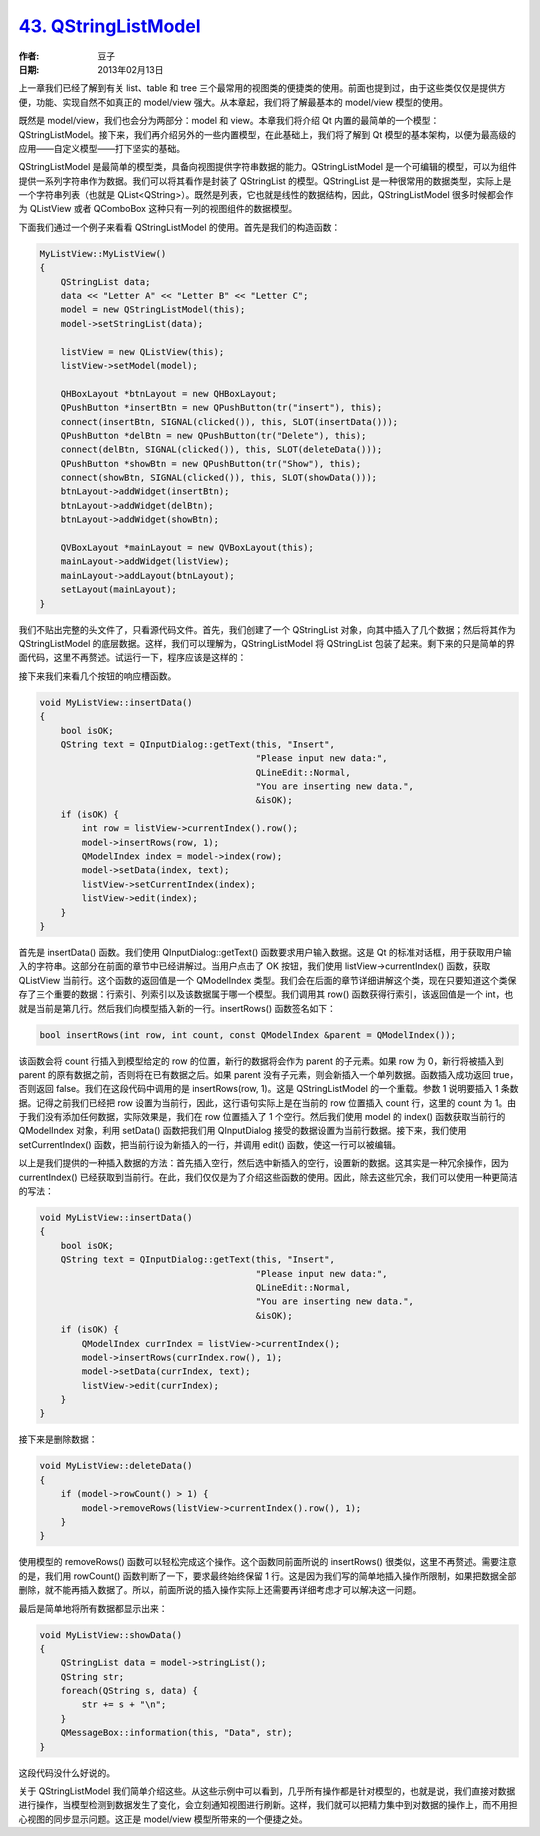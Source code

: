 .. _qstringlistmodel:

`43. QStringListModel <http://www.devbean.net/2013/02/qt-study-road-2-qstringlistmodel/>`_
==========================================================================================

:作者: 豆子

:日期: 2013年02月13日

上一章我们已经了解到有关 list、table 和 tree 三个最常用的视图类的便捷类的使用。前面也提到过，由于这些类仅仅是提供方便，功能、实现自然不如真正的 model/view 强大。从本章起，我们将了解最基本的 model/view 模型的使用。

既然是 model/view，我们也会分为两部分：model 和 view。本章我们将介绍 Qt 内置的最简单的一个模型：QStringListModel。接下来，我们再介绍另外的一些内置模型，在此基础上，我们将了解到 Qt 模型的基本架构，以便为最高级的应用——自定义模型——打下坚实的基础。


QStringListModel 是最简单的模型类，具备向视图提供字符串数据的能力。QStringListModel 是一个可编辑的模型，可以为组件提供一系列字符串作为数据。我们可以将其看作是封装了 QStringList 的模型。QStringList 是一种很常用的数据类型，实际上是一个字符串列表（也就是 QList<QString>）。既然是列表，它也就是线性的数据结构，因此，QStringListModel 很多时候都会作为 QListView 或者 QComboBox 这种只有一列的视图组件的数据模型。

下面我们通过一个例子来看看 QStringListModel 的使用。首先是我们的构造函数：

.. code-block:: c++

	MyListView::MyListView()
	{
	    QStringList data;
	    data << "Letter A" << "Letter B" << "Letter C";
	    model = new QStringListModel(this);
	    model->setStringList(data);
	 
	    listView = new QListView(this);
	    listView->setModel(model);
	 
	    QHBoxLayout *btnLayout = new QHBoxLayout;
	    QPushButton *insertBtn = new QPushButton(tr("insert"), this);
	    connect(insertBtn, SIGNAL(clicked()), this, SLOT(insertData()));
	    QPushButton *delBtn = new QPushButton(tr("Delete"), this);
	    connect(delBtn, SIGNAL(clicked()), this, SLOT(deleteData()));
	    QPushButton *showBtn = new QPushButton(tr("Show"), this);
	    connect(showBtn, SIGNAL(clicked()), this, SLOT(showData()));
	    btnLayout->addWidget(insertBtn);
	    btnLayout->addWidget(delBtn);
	    btnLayout->addWidget(showBtn);
	 
	    QVBoxLayout *mainLayout = new QVBoxLayout(this);
	    mainLayout->addWidget(listView);
	    mainLayout->addLayout(btnLayout);
	    setLayout(mainLayout);
	}

我们不贴出完整的头文件了，只看源代码文件。首先，我们创建了一个 QStringList 对象，向其中插入了几个数据；然后将其作为 QStringListModel 的底层数据。这样，我们可以理解为，QStringListModel 将 QStringList 包装了起来。剩下来的只是简单的界面代码，这里不再赘述。试运行一下，程序应该是这样的：

.. image:: imgs/43/qstringlistmodel-demo.png

接下来我们来看几个按钮的响应槽函数。

.. code-block:: c++

	void MyListView::insertData()
	{
	    bool isOK;
	    QString text = QInputDialog::getText(this, "Insert",
	                                         "Please input new data:",
	                                         QLineEdit::Normal,
	                                         "You are inserting new data.",
	                                         &isOK);
	    if (isOK) {
	        int row = listView->currentIndex().row();
	        model->insertRows(row, 1);
	        QModelIndex index = model->index(row);
	        model->setData(index, text);
	        listView->setCurrentIndex(index);
	        listView->edit(index);
	    }
	}

首先是 insertData() 函数。我们使用 QInputDialog::getText() 函数要求用户输入数据。这是 Qt 的标准对话框，用于获取用户输入的字符串。这部分在前面的章节中已经讲解过。当用户点击了 OK 按钮，我们使用 listView->currentIndex() 函数，获取 QListView 当前行。这个函数的返回值是一个 QModelIndex 类型。我们会在后面的章节详细讲解这个类，现在只要知道这个类保存了三个重要的数据：行索引、列索引以及该数据属于哪一个模型。我们调用其 row() 函数获得行索引，该返回值是一个 int，也就是当前是第几行。然后我们向模型插入新的一行。insertRows() 函数签名如下：

.. code-block:: c++

	bool insertRows(int row, int count, const QModelIndex &parent = QModelIndex());

该函数会将 count 行插入到模型给定的 row 的位置，新行的数据将会作为 parent 的子元素。如果 row 为 0，新行将被插入到 parent 的原有数据之前，否则将在已有数据之后。如果 parent 没有子元素，则会新插入一个单列数据。函数插入成功返回 true，否则返回 false。我们在这段代码中调用的是 insertRows(row, 1)。这是 QStringListModel 的一个重载。参数 1 说明要插入 1 条数据。记得之前我们已经把 row 设置为当前行，因此，这行语句实际上是在当前的 row 位置插入 count 行，这里的 count 为 1。由于我们没有添加任何数据，实际效果是，我们在 row 位置插入了 1 个空行。然后我们使用 model 的 index() 函数获取当前行的 QModelIndex 对象，利用 setData() 函数把我们用 QInputDialog 接受的数据设置为当前行数据。接下来，我们使用 setCurrentIndex() 函数，把当前行设为新插入的一行，并调用 edit() 函数，使这一行可以被编辑。

以上是我们提供的一种插入数据的方法：首先插入空行，然后选中新插入的空行，设置新的数据。这其实是一种冗余操作，因为 currentIndex() 已经获取到当前行。在此，我们仅仅是为了介绍这些函数的使用。因此，除去这些冗余，我们可以使用一种更简洁的写法：

.. code-block:: c++

	void MyListView::insertData()
	{
	    bool isOK;
	    QString text = QInputDialog::getText(this, "Insert",
	                                         "Please input new data:",
	                                         QLineEdit::Normal,
	                                         "You are inserting new data.",
	                                         &isOK);
	    if (isOK) {
	        QModelIndex currIndex = listView->currentIndex();
	        model->insertRows(currIndex.row(), 1);
	        model->setData(currIndex, text);
	        listView->edit(currIndex);
	    }
	}

接下来是删除数据：

.. code-block:: c++

	void MyListView::deleteData()
	{
	    if (model->rowCount() > 1) {
	        model->removeRows(listView->currentIndex().row(), 1);
	    }
	}

使用模型的 removeRows() 函数可以轻松完成这个操作。这个函数同前面所说的 insertRows() 很类似，这里不再赘述。需要注意的是，我们用 rowCount() 函数判断了一下，要求最终始终保留 1 行。这是因为我们写的简单地插入操作所限制，如果把数据全部删除，就不能再插入数据了。所以，前面所说的插入操作实际上还需要再详细考虑才可以解决这一问题。

最后是简单地将所有数据都显示出来：

.. code-block:: c++

	void MyListView::showData()
	{
	    QStringList data = model->stringList();
	    QString str;
	    foreach(QString s, data) {
	        str += s + "\n";
	    }
	    QMessageBox::information(this, "Data", str);
	}

这段代码没什么好说的。

关于 QStringListModel 我们简单介绍这些。从这些示例中可以看到，几乎所有操作都是针对模型的，也就是说，我们直接对数据进行操作，当模型检测到数据发生了变化，会立刻通知视图进行刷新。这样，我们就可以把精力集中到对数据的操作上，而不用担心视图的同步显示问题。这正是 model/view 模型所带来的一个便捷之处。
